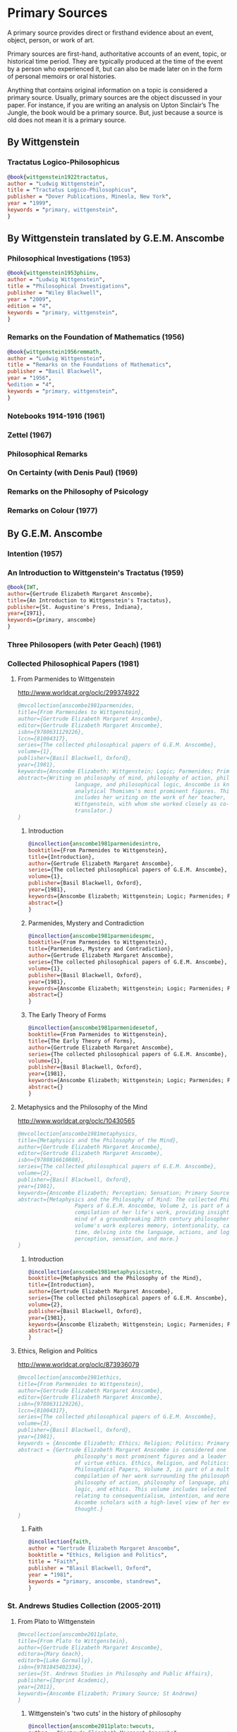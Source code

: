 * Primary Sources
:DEFINITION:
A primary source provides direct or firsthand evidence about an event, object, person,
or work of art.

Primary sources are first-hand, authoritative accounts of an event, topic, or
historical time period. They are typically produced at the time of the event by a
person who experienced it, but can also be made later on in the form of personal
memoirs or oral histories.

Anything that contains original information on a topic is considered a primary source.
Usually, primary sources are the object discussed in your paper. For instance, if you
are writing an analysis on Upton Sinclair’s The Jungle, the book would be a primary
source. But, just because a source is old does not mean it is a primary source.
:END:
** By Wittgenstein
*** Tractatus Logico-Philosophicus
#+BEGIN_SRC bibtex :tangle primary.bib
@book{wittgenstein1922tractatus,
author = "Ludwig Wittgenstein",
title = "Tractatus Logico-Philosophicus",
publisher = "Dover Publications, Mineola, New York",
year = "1999",
keywords = "primary, wittgenstein",
}
#+END_SRC

** By Wittgenstein translated by G.E.M. Anscombe 
*** Philosophical Investigations (1953)
#+BEGIN_SRC bibtex :tangle primary.bib
@book{wittgenstein1953phiinv,
author = "Ludwig Wittgenstein",
title = "Philosophical Investigations",
publisher = "Wiley Blackwell",
year = "2009",
edition = "4",
keywords = "primary, wittgenstein",
}
#+END_SRC
*** Remarks on the Foundation of Mathematics (1956)
#+BEGIN_SRC bibtex :tangle primary.bib
@book{wittgenstein1956remmath,
author = "Ludwig Wittgenstein",
title = "Remarks on the Foundations of Mathematics",
publisher = "Basil Blackwell",
year = "1956",
%edition = "4",
keywords = "primary, wittgenstein",
}
#+END_SRC

*** Notebooks 1914-1916 (1961)
*** Zettel (1967)
*** Philosophical Remarks 
*** On Certainty (with Denis Paul) (1969)
*** Remarks on the Philosophy of Psicology
*** Remarks on Colour (1977)

** By G.E.M. Anscombe
*** Intention (1957)
*** An Introduction to Wittgenstein's Tractatus (1959)
#+BEGIN_SRC bibtex :tangle primary.bib
@book{IWT, 
author={Gertrude Elizabeth Margaret Anscombe}, 
title={An Introduction to Wittgenstein's Tractatus},
publisher={St. Augustine's Press, Indiana}, 
year={1971},
keywords={primary, anscombe}
}
#+END_SRC
*** Three Philosopers (with Peter Geach) (1961)
*** Collected Philosophical Papers (1981)
**** From Parmenides to Wittgenstein
:worldcat:
http://www.worldcat.org/oclc/299374922
:end:
#+BEGIN_SRC bibtex :tangle primary.bib
  @mvcollection{anscombe1981parmenides,
  title={From Parmenides to Wittgenstein},
  author={Gertrude Elizabeth Margaret Anscombe},
  editor={Gertrude Elizabeth Margaret Anscombe},
  isbn={9780631129226},
  lccn={81004317},
  series={The collected philosophical papers of G.E.M. Anscombe},
  volume={1},
  publisher={Basil Blackwell, Oxford},
  year={1981},
  keywords={Anscombe Elizabeth; Wittgenstein; Logic; Parmenides; Primary Source},
  abstract={Writing on philosophy of mind, philosophy of action, philosophy of
                    language, and philosophical logic, Anscombe is known as one of
                    analytical Thomisms's most prominent figures. This collection
                    includes her writing on the work of her teacher, Ludwig
                    Wittgenstein, with whom she worked closely as co-editor and
                    translator.}
  }
#+END_SRC
***** Introduction
#+BEGIN_SRC bibtex :tangle primary.bib
  @incollection{anscombe1981parmenidesintro,
  booktitle={From Parmenides to Wittgenstein},
  title={Introduction},
  author={Gertrude Elizabeth Margaret Anscombe},
  series={The collected philosophical papers of G.E.M. Anscombe},
  volume={1},
  publisher={Basil Blackwell, Oxford},
  year={1981},
  keywords={Anscombe Elizabeth; Wittgenstein; Logic; Parmenides; Primary Source},
  abstract={}
  }
#+END_SRC
***** Parmenides, Mystery and Contradiction
#+BEGIN_SRC bibtex :tangle primary.bib
  @incollection{anscombe1981parmenidespmc,
  booktitle={From Parmenides to Wittgenstein},
  title={Parmenides, Mystery and Contradiction},
  author={Gertrude Elizabeth Margaret Anscombe},
  series={The collected philosophical papers of G.E.M. Anscombe},
  volume={1},
  publisher={Basil Blackwell, Oxford},
  year={1981},
  keywords={Anscombe Elizabeth; Wittgenstein; Logic; Parmenides; Primary Source},
  abstract={}
  }
#+END_SRC
***** The Early Theory of Forms
#+BEGIN_SRC bibtex :tangle primary.bib
  @incollection{anscombe1981parmenidesetof,
  booktitle={From Parmenides to Wittgenstein},
  title={The Early Theory of Forms},
  author={Gertrude Elizabeth Margaret Anscombe},
  series={The collected philosophical papers of G.E.M. Anscombe},
  volume={1},
  publisher={Basil Blackwell, Oxford},
  year={1981},
  keywords={Anscombe Elizabeth; Wittgenstein; Logic; Parmenides; Primary Source},
  abstract={}
  }
#+END_SRC
**** Metaphysics and the Philosophy of the Mind
:worldcat:
 http://www.worldcat.org/oclc/10430565
:end:
#+BEGIN_SRC bibtex :tangle primary.bib
  @mvcollection{anscombe1981metaphysics,
  title={Metaphysics and the Philosophy of the Mind},
  author={Gertrude Elizabeth Margaret Anscombe},
  editor={Gertrude Elizabeth Margaret Anscombe},
  isbn={9780816610808},
  series={The collected philosophical papers of G.E.M. Anscombe},
  volume={2},
  publisher={Basil Blackwell, Oxford},
  year={1981},
  keywords={Anscombe Elizabeth; Perception; Sensation; Primary Source},
  abstract={Metaphysics and the Philosophy of Mind: The collected Philosophical
                    Papers of G.E.M. Anscombe, Volume 2, is part of a multivolume
                    compilation of her life's work, providing insight into the
                    mind of a groundbreaking 20th century philosopher. This
                    volume's work explores memory, intentionality, causality and
                    time, delving into the language, actions, and logic of
                    perception, sensation, and more.}
  }
#+END_SRC
***** Introduction
#+BEGIN_SRC bibtex :tangle primary.bib
  @incollection{anscombe1981metaphysicsintro,
  booktitle={Metaphysics and the Philosophy of the Mind},
  title={Introduction},
  author={Gertrude Elizabeth Margaret Anscombe},
  series={The collected philosophical papers of G.E.M. Anscombe},
  volume={2},
  publisher={Basil Blackwell, Oxford},
  year={1981},
  keywords={Anscombe Elizabeth; Wittgenstein; Logic; Parmenides; Primary Source},
  abstract={}
  }
#+END_SRC
**** Ethics, Religion and Politics
:worldcat:
http://www.worldcat.org/oclc/873936079
:end:
#+BEGIN_SRC bibtex :tangle primary.bib
  @mvcollection{anscombe1981ethics,
  title={From Parmenides to Wittgenstein},
  author={Gertrude Elizabeth Margaret Anscombe},
  editor={Gertrude Elizabeth Margaret Anscombe},
  isbn={9780631129226},
  lccn={81004317},
  series={The collected philosophical papers of G.E.M. Anscombe},
  volume={3},
  publisher={Basil Blackwell, Oxford},
  year={1981},
  keywords = {Anscombe Elizabeth; Ethics; Religion; Politics; Primary Source},
  abstract = {Gertrude Elizabeth Margaret Anscombe is considered one of analytical
                    philosophy's most prominent figures and a leader in the field
                    of virtue ethics. Ethics, Religion, and Politics: Collected
                    Philosophical Papers, Volume 3, is part of a multi-volume
                    compilation of her work surrounding the philosophy of mind,
                    philosophy of action, philosophy of language, philosophical
                    logic, and ethics. This volume includes selected works
                    relating to consequentialism, intention, and more, providing
                    Ascombe scholars with a high-level view of her evolution of
                    thought.}
  }
#+END_SRC
***** Faith 
#+BEGIN_SRC bibtex :tangle primary.bib
 @incollection{faith,
 author = "Gertrude Elizabeth Margaret Anscombe",
 booktitle = "Ethics, Religion and Politics",
 title = "Faith",
 publisher = "Blasil Blackwell, Oxford",
 year = "1981",
 keywords = "primary, anscombe, standrews",
 }
#+END_SRC

*** St. Andrews Studies Collection (2005-2011)
**** From Plato to Wittgenstein
#+BEGIN_SRC bibtex :tangle primary.bib
@mvcollection{anscombe2011plato,
title={From Plato to Wittgenstein},
author={Gertrude Elizabeth Margaret Anscombe},
editora={Mary Geach},
editorb={Luke Gormally},
isbn={9781845402334},
series={St. Andrews Studies in Philosophy and Public Affairs},
publisher={Imprint Academic},
year={2011},
keywords={Anscombe Elizabeth; Primary Source; St Andrews}
}
 #+END_SRC

*****  Wittgenstein's 'two cuts' in the history of philosophy
#+BEGIN_SRC bibtex :tangle primary.bib
 @incollection{anscombe2011plato:twocuts,
 author = "Gertrude Elizabeth Margaret Anscombe",
 booktitle = "From Plato to Wittgenstein",
 title = "Wittgenstein's 'two cuts' in the history of philosophy",
 publisher = "Imprint Academic",
 year = "2011",
 keywords = "primary, anscombe, standrews",
 }
#+END_SRC

***** The Simplicity of the Tractatus
#+BEGIN_SRC bibtex :tangle primary.bib
 @incollection{anscombe2011plato:simplicity,
 author = "Gertrude Elizabeth Margaret Anscombe",
 booktitle = "From Plato to Wittgenstein",
 title = "The Simplicity of the Tractatus",
 publisher = "Imprint Academic",
 year = "2011",
 keywords = "primary, anscombe, standrews",
 }
#+END_SRC

***** Wittgenstein on Rules and Private Language
#+BEGIN_SRC bibtex :tangle primary.bib
 @incollection{anscombe2011plato:rnpl,
 author = "Gertrude Elizabeth Margaret Anscombe",
 booktitle = "From Plato to Wittgenstein",
 title = "Wittgenstein on Rules and Private Language",
 publisher = "Imprint Academic",
 year = "2011",
 keywords = "primary, anscombe, standrews",
 }
#+END_SRC



* Secondary Sources 
:DEFINITION:
Secondary sources describe, discuss, interpret, comment upon, analyze, evaluate,
summarize, and process primary sources.

Secondary sources interpret or critique primary sources. They often include an analysis
of the event that was discussed or featured in the primary source.

They are second-hand accounts that interpret or draw conclusions from one or more
primary sources.
:END:

** José María Torralba
*** Acción intencional y razonamiento práctico según G.E.M. Anscombe
#+BEGIN_SRC bibtex :tangle secondary.bib
@book{torralba2005accion,
author = "José María Torralba",
title = "Acción Intencional y Razonamiento Práctico Según G.E.M. Anscombe",
publisher = "Ediciones Universidad de Navarra, S.A., Pamplona",
year = "2005",
series = "Colección Filosófica",
volume = "189",
keywords = "anscombe, torralba",
}
#+END_SRC
** Roger Teichmann
*** The Philosophy of Elizabeth Anscombe
#+BEGIN_SRC bibtex :tangle secondary.bib
%Books on Anscombe
@book{teichmann,
author = "Roger Teichmann",
title = "The Philosophy of Elizabeth Anscombe",
publisher = "Oxford University Press",
year = "2008",
keywords = "primary, anscombe, teichmann",
}
#+END_SRC
** Jenny Teichmann
*** Biographical Memoirs of Fellows of The British Academy
:worldcat:
http://www.worldcat.org/oclc/61430741
:end:
#+BEGIN_SRC bibtex :tangle secondary.bib
@incollection{teichman2002fellows,
author = "Jenny Teichman",
editor = "F. M. L. Thompson",
booktitle = "Biographical Memoirs of Fellows I",
title = "Gertrude Elizabeth Margaret Anscombe, 1919-2001",
publisher = "Oxford University Press, Oxford",
year = "2002",
series= "Proceedings of the British Academy",
volume = "115",
isbn="0197262783",
keywords = "bio, anscombe",
}
#+END_SRC

** Biografías de Wittgenstein
*** Ray Monk
#+BEGIN_SRC bibtex :tangle secondary.bib
  @book{monk1991duty,
  author = "Ray Monk",
  title = "Ludwig Wittgenstein: the duty of genius",
  publisher = "Vintage, London",
  year = "1991",
  keywords = "primary, wittgenstein, biography",
  }
#+END_SRC
*** Brian McGuinness
#+BEGIN_SRC bibtex :tangle secondary.bib
  @book{mcguinness1988alife,
  author = "Brian McGuinness",
  title = "Wittgenstein: A Life",
  subtitle = "Young Ludwig 1889-1921",
  publisher = "University of California Press",
  year = "1988",
  keywords = "primary, wittgenstein, biography",
  }
#+END_SRC 

   %Primary Sources 

  %Anscombe 


  %%url = "https://www.britac.ac.uk/sites/default/files/09\%20Geach\%201820.pdf"
  @incollection{biofellowsxiv,
  author = "Anthony Kenny",
  booktitle = "Biographical Memoirs of Fellows XIV",
  title = "Peter Thomas Geach 1916–2013",
  publisher = "Oxford University Press, Oxford",
  year = "2016",
  series= "Biographical Memoirs of Fellows",
  volume = "14",
  isbn = "9780197265918",
  keywords = "bio, anscombe, geach",
  }


  @incollection{phiaut,
  editor = "H. A. Lewis",
  booktitle = "Peter Geach: Philosophical Encounters",
  title = "A Philosophical Autobiography",
  publisher = "Springer Science \& Business Media",
  series = "Synthese Library",
  year = "2013",
  volume = "213",
  pages = "1-25",
  keywords = "bio, anscombe, geach",
  }

  @book{fa&esphom,
  editor = "J.~M.~Torralba and J.~Nubiola",
  title = "La Filosofía Analítica y la Espiritualidad del Hombre",
  publisher = "Ediciones Universidad de Navarra, S.A., Pamplona",
  year = "2005",
  keywords = "primary, anscombe",
  }




  %Secondary Sources


  %Wittgenstein's Diaries
  @book{cnv,
  author = "Ludwig Wittgenstein",
  editor = "Georg Henrik von Wright and Heikki Nyman and Alois Pichler",
  title = "Culture and Value",
  publisher = "Blackwell Publishing, Oxford",
  year = "1998",
  edition = {2 Rev.},
  keywords = "primary, wittgenstein, biography",
  }

  %Wittgenstein's Letters
  @book{cambridgeletters,
  editor = "Brian McGuinness",
  title = "Wittgenstein in Cambridge",
  subtitle = "Letters and Documents 1911-1951",
  publisher = "Wiley-Blackwell",
  year = "2012",
  keywords = "primary, wittgenstein, biography",
  }


  %Russell
  @book{introtomathphi,
  author = "Bertrand Russell",
  title = "Introduction to Mathematical Philosophy",
  publisher = "Nottingham, Spokesman.",
  year = "2008",
  note = "Reprint, Originally published in London in Allen and Unwin, 1919.",
  keywords = "primary, wittgenstein, biography",
  }


  %The Tablet, for news and testimonies
  @article{wisemanlects,
      author  = "",
      title   = "From Our Notebook",
      day     = "13",
      month   = "11",
      year    = "1971",
      journal = "Tablet",
      volume  = "225",
      number  = "6858"
  }

  %Public and Private Occasions
  @book{pubnpriv,
  editor = "James C. Klagge and Alfred Nordman",
  title = "Ludwig Wittgenstein",
  subtitle = "Public and Private Occasions",
  publisher = "{Rowman \& Littlefield Publishers Inc.}, Maryland",
  year = "2003",
  keywords = "secondary, wittgenstein, biography",
  }

  @article{NWR,
	  author = {Christian Eric Erbacher and Sophia Krebs},
	  title = {The First Nine Months of Editing Wittgenstein - Letters from G.E.M.
                    Anscombe and Rush Rhees to G.H. von Wright},
	  journal = {Nordic Wittgenstein Review},
	  year = {2015},
	  keywords = {Wittgenstein Ludwig; Wittgenstein's Nachlass; scholarly editing;
                    history of analytical philosophy; Philosophical
                    Investigations; Anscombe Elizabeth; Rhees Rush; Wright G.H.
                    von},
	  abstract = {The National Library of Finland (NLF) and the Von Wright and
                    Wittgenstein Archives at the University of Helsinki (WWA) keep
                    the collected correspondence of Georg Henrik von Wright,
                    Wittgenstein’s friend and successor at Cambridge and one of
                    the three literary executors of Wittgenstein’s Nachlass. Among
                    von Wright’s correspondence partners, Elizabeth Anscombe and
                    Rush Rhees are of special interest to Wittgenstein scholars as
                    the two other trustees of the Wittgenstein papers. Thus, von
                    Wright’s collections held in Finland promise to shed light on
                    the context of decades of editorial work that made
                    Wittgenstein’s later philosophy available to all interested
                    readers. In this text, we present the letters which von Wright
                    received from Anscombe and Rhees during the first nine months
                    after Wittgenstein’s death. This correspondence provides a
                    vivid picture of the literary executors as persons and of
                    their developing relationships. The presented letters are
                    beautiful examples of what the correspondence as a whole has
                    to offer; it depicts – besides facts of editing – the story of
                    three philosophers, whose conversing voices unfold the human
                    aspects of inheriting Wittgenstein’s Nachlass. Their story
                    does not only deal with editing the papers of an eminent
                    philosopher, but with the attempt to do justice to the man
                    they knew, to his philosophy and to his wishes for
                    publication.},
	  issn = {2242-248X},
	  pages = {195--231},
	  url = {https://www.nordicwittgensteinreview.com/article/view/3288}
  }
